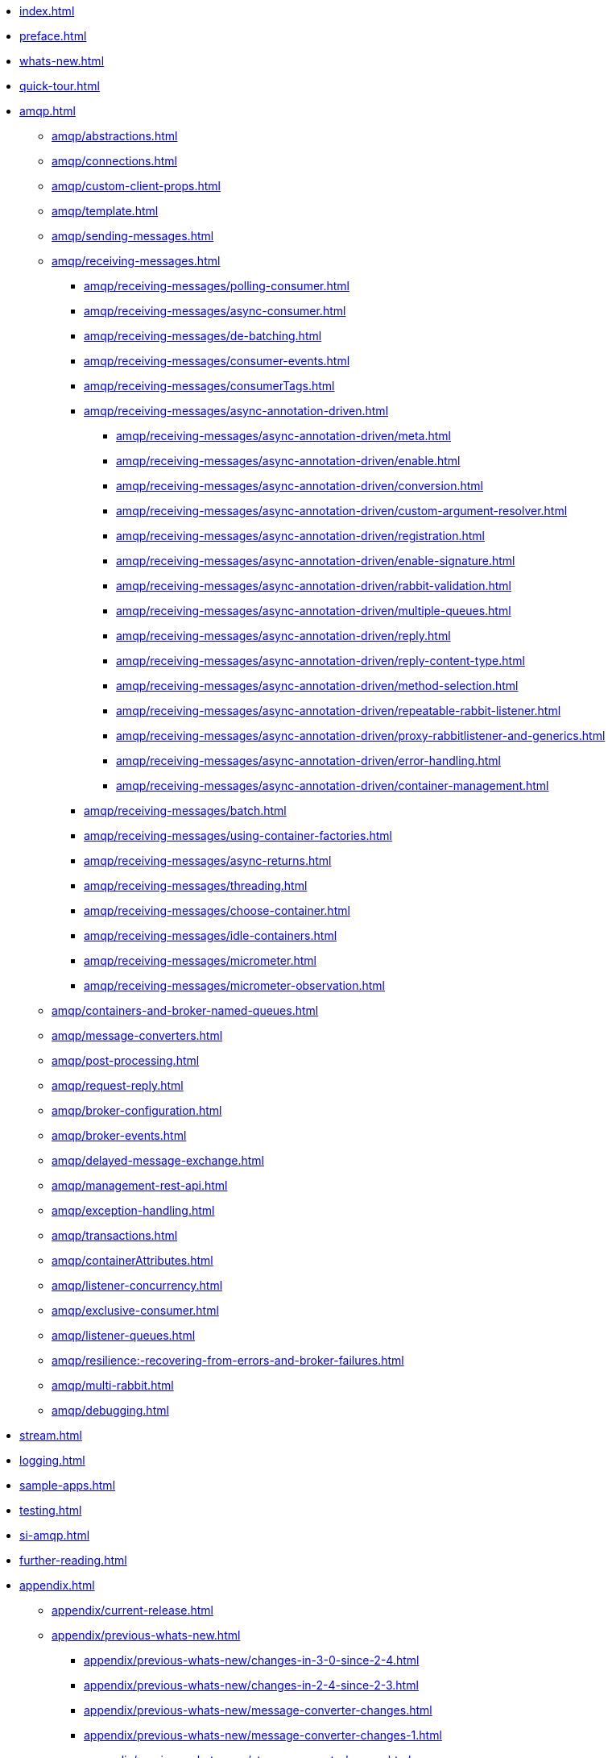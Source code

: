 * xref:index.adoc[]
* xref:preface.adoc[]
* xref:whats-new.adoc[]
* xref:quick-tour.adoc[]
* xref:amqp.adoc[]
** xref:amqp/abstractions.adoc[]
** xref:amqp/connections.adoc[]
** xref:amqp/custom-client-props.adoc[]
** xref:amqp/template.adoc[]
** xref:amqp/sending-messages.adoc[]
** xref:amqp/receiving-messages.adoc[]
*** xref:amqp/receiving-messages/polling-consumer.adoc[]
*** xref:amqp/receiving-messages/async-consumer.adoc[]
*** xref:amqp/receiving-messages/de-batching.adoc[]
*** xref:amqp/receiving-messages/consumer-events.adoc[]
*** xref:amqp/receiving-messages/consumerTags.adoc[]
*** xref:amqp/receiving-messages/async-annotation-driven.adoc[]
**** xref:amqp/receiving-messages/async-annotation-driven/meta.adoc[]
**** xref:amqp/receiving-messages/async-annotation-driven/enable.adoc[]
**** xref:amqp/receiving-messages/async-annotation-driven/conversion.adoc[]
**** xref:amqp/receiving-messages/async-annotation-driven/custom-argument-resolver.adoc[]
**** xref:amqp/receiving-messages/async-annotation-driven/registration.adoc[]
**** xref:amqp/receiving-messages/async-annotation-driven/enable-signature.adoc[]
**** xref:amqp/receiving-messages/async-annotation-driven/rabbit-validation.adoc[]
**** xref:amqp/receiving-messages/async-annotation-driven/multiple-queues.adoc[]
**** xref:amqp/receiving-messages/async-annotation-driven/reply.adoc[]
**** xref:amqp/receiving-messages/async-annotation-driven/reply-content-type.adoc[]
**** xref:amqp/receiving-messages/async-annotation-driven/method-selection.adoc[]
**** xref:amqp/receiving-messages/async-annotation-driven/repeatable-rabbit-listener.adoc[]
**** xref:amqp/receiving-messages/async-annotation-driven/proxy-rabbitlistener-and-generics.adoc[]
**** xref:amqp/receiving-messages/async-annotation-driven/error-handling.adoc[]
**** xref:amqp/receiving-messages/async-annotation-driven/container-management.adoc[]
*** xref:amqp/receiving-messages/batch.adoc[]
*** xref:amqp/receiving-messages/using-container-factories.adoc[]
*** xref:amqp/receiving-messages/async-returns.adoc[]
*** xref:amqp/receiving-messages/threading.adoc[]
*** xref:amqp/receiving-messages/choose-container.adoc[]
*** xref:amqp/receiving-messages/idle-containers.adoc[]
*** xref:amqp/receiving-messages/micrometer.adoc[]
*** xref:amqp/receiving-messages/micrometer-observation.adoc[]
** xref:amqp/containers-and-broker-named-queues.adoc[]
** xref:amqp/message-converters.adoc[]
** xref:amqp/post-processing.adoc[]
** xref:amqp/request-reply.adoc[]
** xref:amqp/broker-configuration.adoc[]
** xref:amqp/broker-events.adoc[]
** xref:amqp/delayed-message-exchange.adoc[]
** xref:amqp/management-rest-api.adoc[]
** xref:amqp/exception-handling.adoc[]
** xref:amqp/transactions.adoc[]
** xref:amqp/containerAttributes.adoc[]
** xref:amqp/listener-concurrency.adoc[]
** xref:amqp/exclusive-consumer.adoc[]
** xref:amqp/listener-queues.adoc[]
** xref:amqp/resilience:-recovering-from-errors-and-broker-failures.adoc[]
** xref:amqp/multi-rabbit.adoc[]
** xref:amqp/debugging.adoc[]
* xref:stream.adoc[]
* xref:logging.adoc[]
* xref:sample-apps.adoc[]
* xref:testing.adoc[]
* xref:si-amqp.adoc[]
* xref:further-reading.adoc[]
* xref:appendix.adoc[]
** xref:appendix/current-release.adoc[]
** xref:appendix/previous-whats-new.adoc[]
*** xref:appendix/previous-whats-new/changes-in-3-0-since-2-4.adoc[]
*** xref:appendix/previous-whats-new/changes-in-2-4-since-2-3.adoc[]
*** xref:appendix/previous-whats-new/message-converter-changes.adoc[]
*** xref:appendix/previous-whats-new/message-converter-changes-1.adoc[]
*** xref:appendix/previous-whats-new/stream-support-changes.adoc[]
*** xref:appendix/previous-whats-new/changes-in-2-3-since-2-2.adoc[]
*** xref:appendix/previous-whats-new/changes-in-2-2-since-2-1.adoc[]
*** xref:appendix/previous-whats-new/changes-in-2-1-since-2-0.adoc[]
*** xref:appendix/previous-whats-new/changes-in-2-0-since-1-7.adoc[]
*** xref:appendix/previous-whats-new/changes-in-1-7-since-1-6.adoc[]
*** xref:appendix/previous-whats-new/earlier-releases.adoc[]
*** xref:appendix/previous-whats-new/changes-in-1-6-since-1-5.adoc[]
*** xref:appendix/previous-whats-new/changes-in-1-5-since-1-4.adoc[]
*** xref:appendix/previous-whats-new/changes-in-1-4-since-1-3.adoc[]
*** xref:appendix/previous-whats-new/changes-in-1-3-since-1-2.adoc[]
*** xref:appendix/previous-whats-new/changes-to-1-2-since-1-1.adoc[]
*** xref:appendix/previous-whats-new/changes-to-1-1-since-1-0.adoc[]
